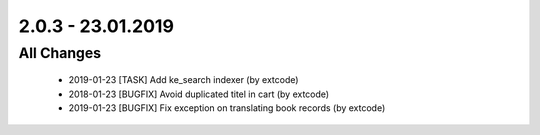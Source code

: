 .. ==================================================
.. FOR YOUR INFORMATION
.. --------------------------------------------------
.. -*- coding: utf-8 -*- with BOM.

2.0.3 - 23.01.2019
==================

All Changes
-----------

   - 2019-01-23 [TASK] Add ke_search indexer (by extcode)
   - 2018-01-23 [BUGFIX] Avoid duplicated titel in cart (by extcode)
   - 2019-01-23 [BUGFIX] Fix exception on translating book records (by extcode)
